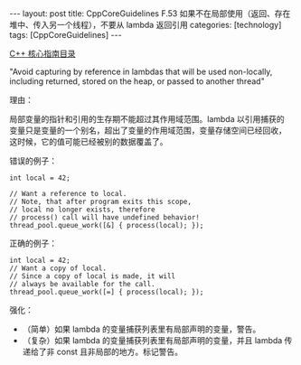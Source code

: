 #+BEGIN_EXPORT html
---
layout: post
title: CppCoreGuidelines F.53 如果不在局部使用（返回、存在堆中、传入另一个线程），不要从 lambda 返回引用
categories: [technology]
tags: [CppCoreGuidelines]
---
#+END_EXPORT

[[http://kimi.im/tags.html#CppCoreGuidelines-ref][C++ 核心指南目录]]

"Avoid capturing by reference in lambdas that will be used
non-locally, including returned, stored on the heap, or passed to
another thread"

理由：

局部变量的指针和引用的生存期不能超过其作用域范围。lambda 以引用捕获的
变量只是变量的一个别名，超出了变量的作用域范围，变量存储空间已经回收，
这时候，它的值可能已经被别的数据覆盖了。

错误的例子：

#+begin_src C++ :flags -std=c++20 :results output :exports both :eval no-export
int local = 42;

// Want a reference to local.
// Note, that after program exits this scope,
// local no longer exists, therefore
// process() call will have undefined behavior!
thread_pool.queue_work([&] { process(local); });
#+end_src



正确的例子：

#+begin_src C++ :flags -std=c++20 :results output :exports both :eval no-export
int local = 42;
// Want a copy of local.
// Since a copy of local is made, it will
// always be available for the call.
thread_pool.queue_work([=] { process(local); });
#+end_src

强化：
- （简单）如果 lambda 的变量捕获列表里有局部声明的变量，警告。
- （复杂）如果 lambda 的变量捕获列表里有局部声明的变量，并且 lambda 传
  递给了非 const 且非局部的地方。标记警告。

